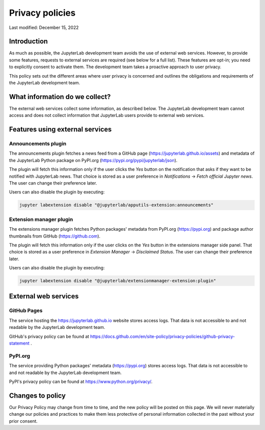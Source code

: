 .. Copyright (c) Jupyter Development Team.
.. Distributed under the terms of the Modified BSD License.

Privacy policies
================

Last modified: December 15, 2022

Introduction
------------

As much as possible, the JupyterLab development team avoids the use of external
web services. However, to provide some features, requests to external
services are required (see below for a full list). These features are
opt-in; you need to explicitly consent to activate them.
The development team takes a proactive approach to user privacy.

This policy sets out the different areas where user privacy is concerned
and outlines the obligations and requirements of the JupyterLab
development team.

What information do we collect?
-------------------------------

The external web services collect some information, as described below.
The JupyterLab development team cannot access and does not collect
information that JupyterLab users provide to external web services.

Features using external services
--------------------------------

Announcements plugin
^^^^^^^^^^^^^^^^^^^^

The announcements plugin fetches a news feed from a GitHub page
(https://jupyterlab.github.io/assets) and metadata of the JupyterLab Python
package on PyPI.org (https://pypi.org/pypi/jupyterlab/json).

The plugin will fetch this information only if the user clicks the *Yes*
button on the notification that asks if they want to be notified with JupyterLab news.
That choice is stored as a user preference in *Notifications* ->
*Fetch official Jupyter news*. The user can change their preference later.

Users can also disable the plugin by executing:

.. code-block:: bash

    jupyter labextension disable "@jupyterlab/apputils-extension:announcements"

Extension manager plugin
^^^^^^^^^^^^^^^^^^^^^^^^

The extensions manager plugin fetches Python packages' metadata from PyPI.org
(https://pypi.org) and package author thumbnails from GitHub (https://github.com).

The plugin will fetch this information only if the user clicks on the *Yes*
button in the extensions manager side panel.
That choice is stored as a user preference in *Extension Manager* ->
*Disclaimed Status*. The user can change their preference later.

Users can also disable the plugin by executing:

.. code-block:: bash

    jupyter labextension disable "@jupyterlab/extensionmanager-extension:plugin"

External web services
---------------------

GitHub Pages
^^^^^^^^^^^^

The service hosting the https://jupyterlab.github.io website stores access logs.
That data is not accessible to and not readable by the JupyterLab development team.

GitHub's privacy policy can be found at https://docs.github.com/en/site-policy/privacy-policies/github-privacy-statement .

PyPI.org
^^^^^^^^

The service providing Python packages' metadata (https://pypi.org) stores access logs.
That data is not accessible to and not readable by the JupyterLab development team.

PyPI's privacy policy can be found at https://www.python.org/privacy/.

Changes to policy
-----------------

Our Privacy Policy may change from time to time, and the new policy will be posted
on this page. We will never materially change our policies and practices to make
them less protective of personal information collected in the past without your
prior consent.

